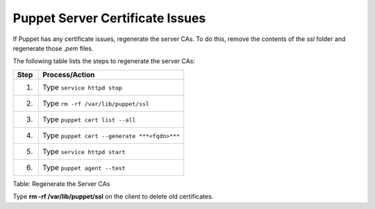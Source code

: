 Puppet Server Certificate Issues
================================

If Puppet has any certificate issues, regenerate the server CAs. To do
this, remove the contents of the *ssl* folder and regenerate those
*.pem* files.

The following table lists the steps to regenerate the server CAs:

+--------+------------------------------------------------+
| Step   | Process/Action                                 |
+========+================================================+
| 1.     | Type ``service httpd stop``                    |
+--------+------------------------------------------------+
| 2.     | Type ``rm -rf /var/lib/puppet/ssl``            |
+--------+------------------------------------------------+
| 3.     | Type ``puppet cert list --all``                |
+--------+------------------------------------------------+
| 4.     | Type ``puppet cert --generate ***<fqdn>***``   |
+--------+------------------------------------------------+
| 5.     | Type ``service httpd start``                   |
+--------+------------------------------------------------+
| 6.     | Type ``puppet agent --test``                   |
+--------+------------------------------------------------+

Table: Regenerate the Server CAs

Type **rm -rf /var/lib/puppet/ssl** on the client to delete old
certificates.
